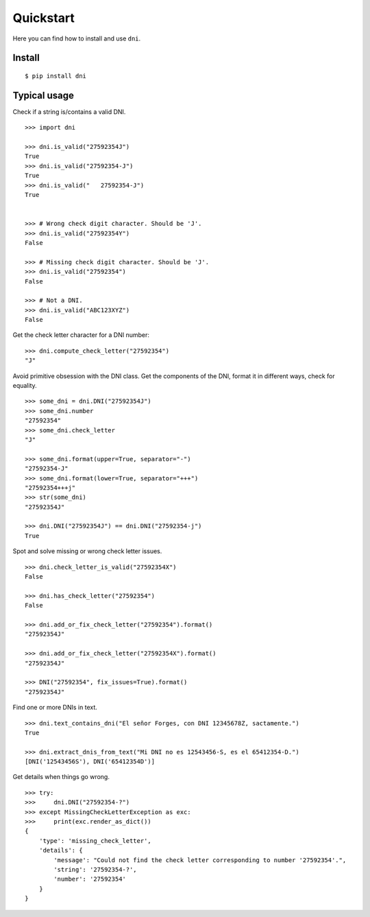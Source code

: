 Quickstart
===============

Here you can find how to install and use ``dni``.

Install
----------------

::

    $ pip install dni


Typical usage
----------------

Check if a string is/contains a valid DNI.

::

    >>> import dni

    >>> dni.is_valid("27592354J")
    True
    >>> dni.is_valid("27592354-J")
    True
    >>> dni.is_valid("   27592354-J")
    True


    >>> # Wrong check digit character. Should be 'J'.
    >>> dni.is_valid("27592354Y")
    False

    >>> # Missing check digit character. Should be 'J'.
    >>> dni.is_valid("27592354")
    False

    >>> # Not a DNI.
    >>> dni.is_valid("ABC123XYZ")
    False


Get the check letter character for a DNI number:

::

    >>> dni.compute_check_letter("27592354")
    "J"


Avoid primitive obsession with the DNI class. Get the components of the DNI, format it in different ways, check for equality.

::

    >>> some_dni = dni.DNI("27592354J")
    >>> some_dni.number
    "27592354"
    >>> some_dni.check_letter
    "J"

    >>> some_dni.format(upper=True, separator="-")
    "27592354-J"
    >>> some_dni.format(lower=True, separator="+++")
    "27592354+++j"
    >>> str(some_dni)
    "27592354J"

    >>> dni.DNI("27592354J") == dni.DNI("27592354-j")
    True


Spot and solve missing or wrong check letter issues.


::

    >>> dni.check_letter_is_valid("27592354X")
    False

    >>> dni.has_check_letter("27592354")
    False

    >>> dni.add_or_fix_check_letter("27592354").format()
    "27592354J"

    >>> dni.add_or_fix_check_letter("27592354X").format()
    "27592354J"

    >>> DNI("27592354", fix_issues=True).format()
    "27592354J"

Find one or more DNIs in text.

::

    >>> dni.text_contains_dni("El señor Forges, con DNI 12345678Z, sactamente.")
    True

    >>> dni.extract_dnis_from_text("Mi DNI no es 12543456-S, es el 65412354-D.")
    [DNI('12543456S'), DNI('65412354D')]



Get details when things go wrong.

::

    >>> try:
    >>>     dni.DNI("27592354-?")
    >>> except MissingCheckLetterException as exc:
    >>>     print(exc.render_as_dict())
    {
        'type': 'missing_check_letter',
        'details': {
            'message': "Could not find the check letter corresponding to number '27592354'.",
            'string': '27592354-?',
            'number': '27592354'
        }
    }

